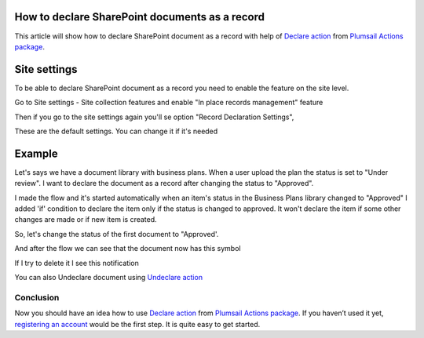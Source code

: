 How to declare SharePoint documents as a record
====================================================================================

This article will show how to declare SharePoint document as a record with help of  `Declare action <https://plumsail.com/docs/actions/v1.x/flow/actions/sharepoint-processing.html#declare-sharepoint-document-as-record>`_
from `Plumsail Actions package <https:https://plumsail.com/actions/>`_.

Site settings
====================================================================================

To be able to declare SharePoint document as a record you need to enable the feature on the site level.

Go to Site settings - Site collection features and enable "In place records management" feature

.. image:: ../../../_static/img/flow/how-tos/sharepoint/in-place-records-management.png

Then if you go to the site settings again you'll se option "Record Declaration Settings",

These are the default settings. You can change it if it's needed

.. image:: ../../../_static/img/flow/how-tos/sharepoint/record-declaration-settings.png


Example
====================================================================================

Let's says we have a document library with business plans. When a user upload the plan the status is set to "Under review".
I want to declare the document as a record after changing the status to "Approved".

.. image:: ../../../_static/img/flow/how-tos/sharepoint/business-plans-lib.png

I made the flow and it's started automatically when an item's status in the Business Plans library changed to "Approved"
I added 'if' condition to declare the item only if the status is changed to approved. It won't declare the item if some other changes are made or if new item is created.


.. image:: ../../../_static/img/flow/how-tos/sharepoint/declare-test-flow.png

So, let's change the status of the first document to "Approved'.

.. image:: ../../../_static/img/flow/how-tos/sharepoint/business-plans-doc-approved.png


And after the flow we can see that the document now has this symbol

.. image:: ../../../_static/img/flow/how-tos/sharepoint/declared-document.png

If I try to delete it I see this notification

.. image:: ../../../_static/img/flow/how-tos/sharepoint/notification.png

You can also Undeclare document using `Undeclare action <https://plumsail.com/docs/actions/v1.x/flow/actions/sharepoint-processing.html#undeclare-sharepoint-document-as-record>`_


Conclusion
----------

Now you should have an idea how to use `Declare action <https://plumsail.com/docs/actions/v1.x/flow/actions/sharepoint-processing.html#declare-sharepoint-document-as-record>`_
from `Plumsail Actions package <https:https://plumsail.com/actions/>`_.
If you haven’t used it yet, `registering an account`_ would be the first step. It is quite easy to get started.

.. _registering an account: ../../../getting-started/sign-up.html